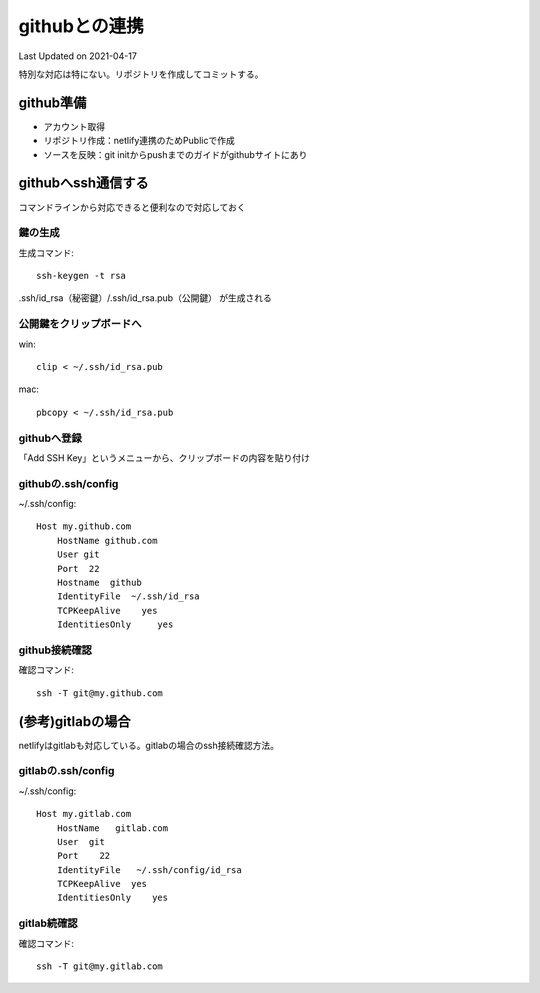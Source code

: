 ********************************
githubとの連携
********************************
Last Updated on 2021-04-17

特別な対応は特にない。リポジトリを作成してコミットする。

github準備
==============================
* アカウント取得
* リポジトリ作成：netlify連携のためPublicで作成
* ソースを反映：git initからpushまでのガイドがgithubサイトにあり

githubへssh通信する
==========================
コマンドラインから対応できると便利なので対応しておく

鍵の生成
------------
生成コマンド::

	ssh-keygen -t rsa
	
.ssh/id_rsa（秘密鍵）/.ssh/id_rsa.pub（公開鍵） が生成される

公開鍵をクリップボードへ
-----------------------------------
win::

	clip < ~/.ssh/id_rsa.pub

mac::

	pbcopy < ~/.ssh/id_rsa.pub

githubへ登録
-------------------
「Add SSH Key」というメニューから、クリップボードの内容を貼り付け

githubの.ssh/config
------------------------

~/.ssh/config::

	Host my.github.com
	    HostName github.com
	    User git
	    Port  22
	    Hostname  github
	    IdentityFile  ~/.ssh/id_rsa
	    TCPKeepAlive    yes
	    IdentitiesOnly     yes

github接続確認
---------------------
確認コマンド::

	ssh -T git@my.github.com


(参考)gitlabの場合
==========================
netlifyはgitlabも対応している。gitlabの場合のssh接続確認方法。

gitlabの.ssh/config
---------------------

~/.ssh/config::

	Host my.gitlab.com
	    HostName   gitlab.com
	    User  git
	    Port    22
	    IdentityFile   ~/.ssh/config/id_rsa
	    TCPKeepAlive  yes
	    IdentitiesOnly    yes

gitlab続確認
-------------------

確認コマンド::

	ssh -T git@my.gitlab.com


.. |date| date::


